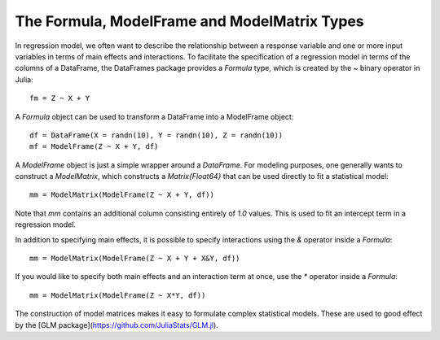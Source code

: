 The Formula, ModelFrame and ModelMatrix Types
=============================================

In regression model, we often want to describe the relationship between a
response variable and one or more input variables in terms of main effects
and interactions. To facilitate the specification of a regression model in
terms of the columns of a DataFrame, the DataFrames package provides a
`Formula` type, which is created by the `~` binary operator in Julia::

    fm = Z ~ X + Y

A `Formula` object can be used to transform a DataFrame into a ModelFrame object::

    df = DataFrame(X = randn(10), Y = randn(10), Z = randn(10))
    mf = ModelFrame(Z ~ X + Y, df)

A `ModelFrame` object is just a simple wrapper around a `DataFrame`. For
modeling purposes, one generally wants to construct a `ModelMatrix`, which
constructs a `Matrix{Float64}` that can be used directly to fit a
statistical model::

    mm = ModelMatrix(ModelFrame(Z ~ X + Y, df))

Note that `mm` contains an additional column consisting entirely of `1.0`
values. This is used to fit an intercept term in a regression model.

In addition to specifying main effects, it is possible to specify interactions
using the `&` operator inside a `Formula`::

    mm = ModelMatrix(ModelFrame(Z ~ X + Y + X&Y, df))

If you would like to specify both main effects and an interaction term at once,
use the `*` operator inside a `Formula`::

    mm = ModelMatrix(ModelFrame(Z ~ X*Y, df))

The construction of model matrices makes it easy to formulate complex
statistical models. These are used to good effect by the
[GLM package](https://github.com/JuliaStats/GLM.jl).
